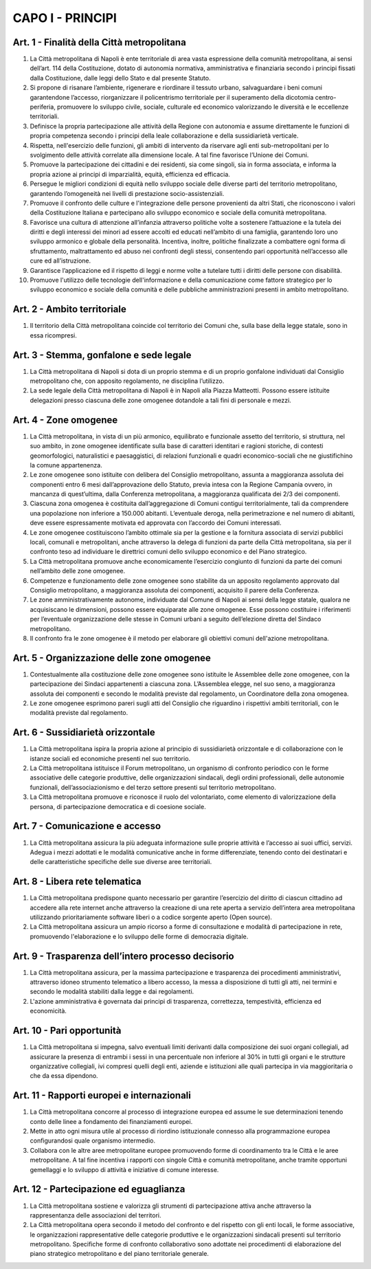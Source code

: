 CAPO I - PRINCIPI
=================

Art. 1 - Finalità della Città metropolitana
-------------------------------------------

1. La Città metropolitana di Napoli è ente territoriale di area vasta espressione della comunità metropolitana, ai sensi dell’art. 114 della Costituzione, dotato di autonomia normativa, amministrativa e finanziaria secondo i principi fissati dalla Costituzione, dalle leggi dello Stato e dal presente Statuto. 

2. Si propone di risanare l’ambiente, rigenerare e riordinare il tessuto urbano, salvaguardare i beni comuni garantendone l’accesso, riorganizzare il policentrismo territoriale per il superamento della dicotomia centro-periferia, promuovere lo sviluppo civile, sociale, culturale ed economico valorizzando le diversità e le eccellenze territoriali. 

3. Definisce la propria partecipazione alle attività della Regione con autonomia e assume direttamente le funzioni di propria competenza secondo i principi della leale collaborazione e della sussidiarietà verticale. 

4. Rispetta, nell'esercizio delle funzioni, gli ambiti di intervento da riservare agli enti sub-metropolitani per lo svolgimento delle attività correlate alla dimensione locale. A tal fine favorisce l’Unione dei Comuni. 

5. Promuove la partecipazione dei cittadini e dei residenti, sia come singoli, sia in forma associata, e informa la propria azione ai principi di imparzialità, equità, efficienza ed efficacia.

6. Persegue le migliori condizioni di equità nello sviluppo sociale delle diverse parti del territorio metropolitano, garantendo l’omogeneità nei livelli di prestazione socio-assistenziali.

7. Promuove il confronto delle culture e l'integrazione delle persone provenienti da altri Stati, che riconoscono i valori della Costituzione Italiana e partecipano allo sviluppo economico e sociale della comunità metropolitana.

8. Favorisce una cultura di attenzione all’infanzia attraverso politiche volte a sostenere l’attuazione e la tutela dei diritti e degli interessi dei minori ad essere accolti ed educati nell’ambito di una famiglia, garantendo loro uno sviluppo armonico e globale della personalità. Incentiva, inoltre, politiche finalizzate a combattere ogni forma di sfruttamento, maltrattamento ed abuso nei confronti degli stessi, consentendo pari opportunità nell’accesso alle cure ed all’istruzione.

9. Garantisce l’applicazione ed il rispetto di leggi e norme volte a tutelare tutti i diritti delle persone con disabilità.

10. Promuove l'utilizzo delle tecnologie dell'informazione e della comunicazione come fattore strategico per lo sviluppo economico e sociale della comunità e delle pubbliche amministrazioni presenti in ambito metropolitano.


Art. 2 - Ambito territoriale
----------------------------
 
1. Il territorio della Città metropolitana coincide col territorio dei Comuni che, sulla base della legge statale, sono in essa ricompresi.


Art. 3 - Stemma, gonfalone e sede legale
----------------------------------------

1. La Città metropolitana di Napoli si dota di un proprio stemma e di un proprio gonfalone individuati dal Consiglio metropolitano che, con apposito regolamento, ne disciplina l’utilizzo.
 
2. La sede legale della Città metropolitana di Napoli è in Napoli alla Piazza Matteotti. Possono essere istituite delegazioni presso ciascuna delle zone omogenee dotandole a tali fini di personale e mezzi.

Art. 4 - Zone omogenee
----------------------

1. La Città metropolitana, in vista di un più armonico, equilibrato e funzionale assetto del territorio, si struttura, nel suo ambito, in zone omogenee identificate sulla base di caratteri identitari e ragioni storiche, di contesti geomorfologici, naturalistici e paesaggistici, di relazioni funzionali e quadri economico-sociali che ne giustifichino la comune appartenenza. 

2. Le zone omogenee sono istituite con delibera del Consiglio metropolitano, assunta a maggioranza assoluta dei componenti entro 6 mesi dall’approvazione dello Statuto, previa intesa con la Regione Campania ovvero, in mancanza di quest’ultima, dalla Conferenza metropolitana, a maggioranza qualificata dei 2/3 dei componenti. 

3. Ciascuna zona omogenea è costituita dall’aggregazione di Comuni contigui territorialmente, tali da comprendere una popolazione non inferiore a 150.000 abitanti. L’eventuale deroga, nella perimetrazione e nel numero di abitanti, deve essere espressamente motivata ed approvata con l’accordo dei Comuni interessati. 

4. Le zone omogenee costituiscono l’ambito ottimale sia per la gestione e la fornitura associata di servizi pubblici locali, comunali e metropolitani, anche attraverso la delega di funzioni da parte della Città metropolitana, sia per il confronto teso ad individuare le direttrici comuni dello sviluppo economico e del Piano strategico. 

5. La Città metropolitana promuove anche economicamente l’esercizio congiunto di funzioni da parte dei comuni nell’ambito delle zone omogenee. 

6. Competenze e funzionamento delle zone omogenee sono stabilite da un apposito regolamento approvato dal Consiglio metropolitano, a maggioranza assoluta dei componenti, acquisito il parere della Conferenza. 

7. Le zone amministrativamente autonome, individuate dal Comune di Napoli ai sensi della legge statale, qualora ne acquisiscano le dimensioni, possono essere equiparate alle zone omogenee. Esse possono costituire i riferimenti per l’eventuale organizzazione delle stesse in Comuni urbani a seguito dell’elezione diretta del Sindaco metropolitano. 

8. Il confronto fra le zone omogenee è il metodo per elaborare gli obiettivi comuni dell'azione metropolitana. 

Art. 5 - Organizzazione delle zone omogenee
-------------------------------------------

1. Contestualmente alla costituzione delle zone omogenee sono istituite le Assemblee delle zone omogenee, con la partecipazione dei Sindaci appartenenti a ciascuna zona. L’Assemblea elegge, nel suo seno, a maggioranza assoluta dei componenti e secondo le modalità previste dal regolamento, un Coordinatore della zona omogenea. 

2. Le zone omogenee esprimono pareri sugli atti del Consiglio che riguardino i rispettivi ambiti territoriali, con le modalità previste dal regolamento. 

Art. 6 - Sussidiarietà orizzontale
----------------------------------

1. La Città metropolitana ispira la propria azione al principio di sussidiarietà orizzontale e di collaborazione con le istanze sociali ed economiche presenti nel suo territorio.

2. La Città metropolitana istituisce il Forum metropolitano, un organismo di confronto periodico con le forme associative delle categorie produttive, delle organizzazioni sindacali, degli ordini professionali, delle autonomie funzionali, dell’associazionismo e del terzo settore presenti sul territorio metropolitano.

3. La Città metropolitana promuove e riconosce il ruolo del volontariato, come elemento di valorizzazione della persona, di partecipazione democratica e di coesione sociale. 

Art. 7 - Comunicazione e accesso
--------------------------------

1. La Città metropolitana assicura la più adeguata informazione sulle proprie attività e l’accesso ai suoi uffici, servizi. Adegua i mezzi adottati e le modalità comunicative anche in forme differenziate, tenendo conto dei destinatari e delle caratteristiche specifiche delle sue diverse aree territoriali.

Art. 8 - Libera rete telematica
-------------------------------

1. La Città metropolitana predispone quanto necessario per garantire l’esercizio del diritto di ciascun cittadino ad accedere alla rete internet anche attraverso la creazione di una rete aperta a servizio dell’intera area metropolitana utilizzando prioritariamente software liberi o a codice sorgente aperto (Open source).

2. La Città metropolitana assicura un ampio ricorso a forme di consultazione e modalità di partecipazione in rete, promuovendo l'elaborazione e lo sviluppo delle forme di democrazia digitale. 

Art. 9 - Trasparenza dell’intero processo decisorio
---------------------------------------------------

1. La Città metropolitana assicura, per la massima partecipazione e trasparenza dei procedimenti amministrativi, attraverso idoneo strumento telematico a libero accesso, la messa a disposizione di tutti gli atti, nei termini e secondo le modalità stabiliti dalla legge e dai regolamenti.

2. L'azione amministrativa è governata dai principi di trasparenza, correttezza, tempestività, efficienza ed economicità. 

Art. 10 - Pari opportunità
--------------------------

1. La Città metropolitana si impegna, salvo eventuali limiti derivanti dalla composizione dei suoi organi collegiali, ad assicurare la presenza di entrambi i sessi in una percentuale non inferiore al 30% in tutti gli organi e le strutture organizzative collegiali, ivi compresi quelli degli enti, aziende e istituzioni alle quali partecipa in via maggioritaria o che da essa dipendono.

Art. 11 - Rapporti europei e internazionali
-------------------------------------------

1. La Città metropolitana concorre al processo di integrazione europea ed assume le sue determinazioni tenendo conto delle linee a fondamento dei finanziamenti europei. 

2. Mette in atto ogni misura utile al processo di riordino istituzionale connesso alla programmazione europea configurandosi quale organismo intermedio. 

3. Collabora con le altre aree metropolitane europee promuovendo forme di coordinamento tra le Città e le aree metropolitane. A tal fine incentiva i rapporti con singole Città e comunità metropolitane, anche tramite opportuni gemellaggi e lo sviluppo di attività e iniziative di comune interesse.

Art. 12 - Partecipazione ed eguaglianza
---------------------------------------

1. La Città metropolitana sostiene e valorizza gli strumenti di partecipazione attiva anche attraverso la rappresentanza delle associazioni del territori.
 
2. La Città metropolitana opera secondo il metodo del confronto e del rispetto con gli enti locali, le forme associative, le organizzazioni rappresentative delle categorie produttive e le organizzazioni sindacali presenti sul territorio metropolitano. Specifiche forme di confronto collaborativo sono adottate nei procedimenti di elaborazione del piano strategico metropolitano e del piano territoriale generale. 
